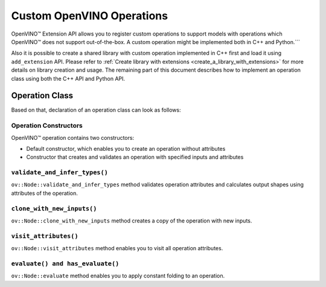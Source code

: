 Custom OpenVINO Operations
=============================


.. meta::
   :description: Explore OpenVINO™ Extension API which enables registering
                 custom operations to support models with operations
                 not supported by OpenVINO.

OpenVINO™ Extension API allows you to register custom operations to support models with operations which OpenVINO™ does not support out-of-the-box.  A custom operation might be implemented both in C++ and Python.```

Also it is possible to create a shared library with custom operation implemented in C++ first and load it using ``add_extension`` API. Please refer to :ref:`Create library with extensions <create_a_library_with_extensions>` for more details on library creation and usage. The remaining part of this document describes how to implement an operation class using both the C++ API and Python API.

Operation Class
###############

.. tab-set::

    .. tab-item:: C++

      To add your custom operation, create a new class that extends ``ov::Op``, which is in turn derived from ``ov::Node``, the base class for all graph operations in OpenVINO™. To add ``ov::Op``, include the next file:

      :sync: cpp

      .. doxygensnippet:: src/core/template_extension/identity.hpp
         :language: cpp
         :fragment: [op:common_include]
      
      Follow the steps below to add a custom operation:

      1. Add the ``OPENVINO_OP`` macro. The type info of an operation consists of a string operation identifier and a string for operation version.

      2. Implement default constructor and constructors that optionally take the operation inputs and attributes as parameters.

      3. Override the shape inference method ``validate_and_infer_types``. This method is called multiple times during graph manipulations to determine the shapes and element types of the operations outputs. To access the input shapes and input element types, use the ``get_input_partial_shape()`` and ``get_input_element_type()`` methods of ``ov::Node``. Set the inferred shape and element type of the output using ``set_output_type``.

      4. Override the ``clone_with_new_inputs`` method, which enables graph manipulation routines to create copies of this operation and connect it to different nodes during optimization.

      5. Override the ``visit_attributes`` method, which enables serialization and deserialization of operation attributes. An ``AttributeVisitor`` is passed to the method, and the implementation is expected to walk over all the attributes in the op using the type-aware ``on_attribute`` helper. Helpers are already implemented for standard C++ types like ``int64_t``, ``float``, ``bool``, ``vector``, and for existing OpenVINO defined types.

      6. Override ``evaluate`` method, which enables fallback of some devices to this implementation and the application of constant folding if there is a custom operation on the constant branch. If your operation contains ``evaluate`` method you also need to override the ``has_evaluate`` method, this method allows to get information about availability of ``evaluate`` method for the operation.


    .. tab-item:: Python

      To add your custom operation, create a new class that extends ``openvino.Op``, which is in turn derived from ``openvino.Node``, the base class for all graph operations in OpenVINO™. To add ``openvino.Op`` you need to import it.

      :sync: py

      .. doxygensnippet:: docs/articles_en/assets/snippets/ov_custom_op.py
         :language: python
         :fragment: [op:common_include]

      Follow the steps below to add a simple custom operation:

      1. Define the ``__init__`` method to initialize the class with inputs and attributes.

      2. Override the shape inference method ``validate_and_infer_types``. This method is called multiple times during graph manipulations to determine the shapes and element types of the operations outputs. To access the input shapes and input element types, use the ``get_input_partial_shape()`` and ``get_input_element_type()`` methods of ``openvino.Node``. Set the inferred shape and element type of the output using ``set_output_type``.

      3. Override the ``visit_attributes`` method, which enables serialization and deserialization of operation attributes. An ``AttributeVisitor`` is passed to the method, and the implementation is expected to walk over all the attributes in the op using the type-aware ``on_attribute`` helper. Helpers are already implemented for standard types like ``int``, ``float``, ``bool``, ``vector``, and for existing OpenVINO defined types.

      4. Override ``evaluate`` method, which enables fallback of a CPU device to this implementation and the application of constant folding if there is a custom operation on the constant branch. If your operation contains ``evaluate`` method you also need to override the ``has_evaluate`` method, this method allows to get information about availability of ``evaluate`` method for the operation.

      5. Override the ``clone_with_new_inputs``, which is an optional method that graph manipulation routines to create copies of this operation and connect it to different nodes during optimization.


Based on that, declaration of an operation class can look as follows:


Operation Constructors
++++++++++++++++++++++

OpenVINO™ operation contains two constructors:

* Default constructor, which enables you to create an operation without attributes
* Constructor that creates and validates an operation with specified inputs and attributes

.. tab-set::
   
   .. tab-item:: C++
      :sync: cpp

      .. doxygensnippet:: src/core/template_extension/identity.cpp
         :language: cpp
         :fragment: [op:ctor]
   
   .. tab-item:: Python
      :sync: py

      .. doxygensnippet:: docs/articles_en/assets/snippets/ov_custom_op.py
         :language: python
         :fragment: [op:ctor]

``validate_and_infer_types()``
++++++++++++++++++++++++++++++

``ov::Node::validate_and_infer_types`` method validates operation attributes and calculates output shapes using attributes of the operation.

.. tab-set::
   
   .. tab-item:: C++
      :sync: cpp

      .. doxygensnippet:: src/core/template_extension/identity.cpp
         :language: cpp
         :fragment: [op:validate]
   
   .. tab-item:: Python
      :sync: py

      .. doxygensnippet:: docs/articles_en/assets/snippets/ov_custom_op.py
         :language: python
         :fragment: [op:validate]

``clone_with_new_inputs()``
+++++++++++++++++++++++++++

``ov::Node::clone_with_new_inputs`` method creates a copy of the operation with new inputs.

.. tab-set::
   
   .. tab-item:: C++
      :sync: cpp

      .. doxygensnippet:: src/core/template_extension/identity.cpp
         :language: cpp
         :fragment: [op:copy]
   
   .. tab-item:: Python
      :sync: py

      .. doxygensnippet:: docs/articles_en/assets/snippets/ov_custom_op.py
         :language: python
         :fragment: [op:copy]

``visit_attributes()``
++++++++++++++++++++++

``ov::Node::visit_attributes`` method enables you to visit all operation attributes.

.. tab-set::
   
   .. tab-item:: C++
      :sync: cpp

      .. doxygensnippet:: src/core/template_extension/identity.cpp
         :language: cpp
         :fragment: [op:visit_attributes]
   
   .. tab-item:: Python
      :sync: py

      .. doxygensnippet:: docs/articles_en/assets/snippets/ov_custom_op.py
         :language: python
         :fragment: [op:visit_attributes]

``evaluate() and has_evaluate()``
+++++++++++++++++++++++++++++++++

``ov::Node::evaluate`` method enables you to apply constant folding to an operation.

.. tab-set::

   .. tab-item:: C++
      :sync: cpp

      .. doxygensnippet:: src/core/template_extension/identity.cpp
         :language: cpp
         :fragment: [op:evaluate]
   
   .. tab-item:: Python
      :sync: py

      .. doxygensnippet:: docs/articles_en/assets/snippets/ov_custom_op.py
         :language: python
         :fragment: [op:evaluate]

